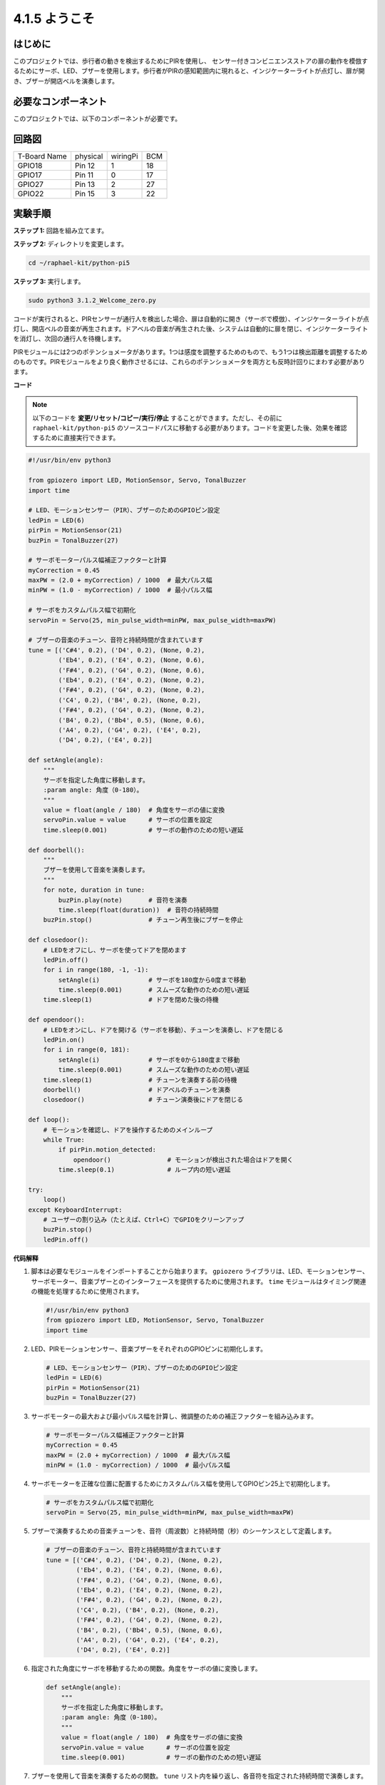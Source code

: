 .. _4.1.8_py_pi5:

4.1.5 ようこそ
=====================================

はじめに
-------------

このプロジェクトでは、歩行者の動きを検出するためにPIRを使用し、
センサー付きコンビニエンスストアの扉の動作を模倣するためにサーボ、LED、ブザーを使用します。歩行者がPIRの感知範囲内に現れると、インジケーターライトが点灯し、扉が開き、ブザーが開店ベルを演奏します。

必要なコンポーネント
------------------------------

このプロジェクトでは、以下のコンポーネントが必要です。

.. image:: ../python_pi5/img/4.1.8_welcome_list.png
    :width: 800
    :align: center

.. It's definitely convenient to buy a whole kit, here's the link: 

.. .. list-table::
..     :widths: 20 20 20
..     :header-rows: 1

..     *   - Name	
..         - ITEMS IN THIS KIT
..         - LINK
..     *   - Raphael Kit
..         - 337
..         - |link_Raphael_kit|

.. You can also buy them separately from the links below.

.. .. list-table::
..     :widths: 30 20
..     :header-rows: 1

..     *   - COMPONENT INTRODUCTION
..         - PURCHASE LINK

..     *   - :ref:`gpio_extension_board`
..         - |link_gpio_board_buy|
..     *   - :ref:`breadboard`
..         - |link_breadboard_buy|
..     *   - :ref:`wires`
..         - |link_wires_buy|
..     *   - :ref:`resistor`
..         - |link_resistor_buy|
..     *   - :ref:`led`
..         - |link_led_buy|
..     *   - :ref:`pir`
..         - \-
..     *   - :ref:`servo`
..         - |link_servo_buy|
..     *   - :ref:`Buzzer`
..         - |link_passive_buzzer_buy|
..     *   - :ref:`transistor`
..         - |link_transistor_buy|


回路図
-------------------

============ ======== ======== ===
T-Board Name physical wiringPi BCM
GPIO18       Pin 12   1        18
GPIO17       Pin 11   0        17
GPIO27       Pin 13   2        27
GPIO22       Pin 15   3        22
============ ======== ======== ===

.. image:: ../python_pi5/img/4.1.8_welcome_schematic.png
   :align: center

実験手順
-------------------------

**ステップ 1:** 回路を組み立てます。

.. image:: ../python_pi5/img/4.1.8_welcome_circuit.png
    :align: center

**ステップ 2:** ディレクトリを変更します。

.. raw:: html

   <run></run>

.. code-block::

    cd ~/raphael-kit/python-pi5

**ステップ 3:** 実行します。

.. raw:: html

   <run></run>

.. code-block::

    sudo python3 3.1.2_Welcome_zero.py

コードが実行されると、PIRセンサーが通行人を検出した場合、扉は自動的に開き（サーボで模倣）、インジケーターライトが点灯し、開店ベルの音楽が再生されます。ドアベルの音楽が再生された後、システムは自動的に扉を閉じ、インジケーターライトを消灯し、次回の通行人を待機します。

PIRモジュールには2つのポテンショメータがあります。1つは感度を調整するためのもので、もう1つは検出距離を調整するためのものです。PIRモジュールをより良く動作させるには、これらのポテンショメータを両方とも反時計回りにまわす必要があります。

.. image:: ../python_pi5/img/4.1.8_PIR_TTE.png
    :width: 400
    :align: center

**コード**

.. note::
    以下のコードを **変更/リセット/コピー/実行/停止** することができます。ただし、その前に ``raphael-kit/python-pi5`` のソースコードパスに移動する必要があります。コードを変更した後、効果を確認するために直接実行できます。

.. raw:: html

    <run></run>

.. code-block:: python

   #!/usr/bin/env python3

   from gpiozero import LED, MotionSensor, Servo, TonalBuzzer
   import time

   # LED、モーションセンサー（PIR）、ブザーのためのGPIOピン設定
   ledPin = LED(6)
   pirPin = MotionSensor(21)
   buzPin = TonalBuzzer(27)

   # サーボモーターパルス幅補正ファクターと計算
   myCorrection = 0.45
   maxPW = (2.0 + myCorrection) / 1000  # 最大パルス幅
   minPW = (1.0 - myCorrection) / 1000  # 最小パルス幅

   # サーボをカスタムパルス幅で初期化
   servoPin = Servo(25, min_pulse_width=minPW, max_pulse_width=maxPW)

   # ブザーの音楽のチューン、音符と持続時間が含まれています
   tune = [('C#4', 0.2), ('D4', 0.2), (None, 0.2),
           ('Eb4', 0.2), ('E4', 0.2), (None, 0.6),
           ('F#4', 0.2), ('G4', 0.2), (None, 0.6),
           ('Eb4', 0.2), ('E4', 0.2), (None, 0.2),
           ('F#4', 0.2), ('G4', 0.2), (None, 0.2),
           ('C4', 0.2), ('B4', 0.2), (None, 0.2),
           ('F#4', 0.2), ('G4', 0.2), (None, 0.2),
           ('B4', 0.2), ('Bb4', 0.5), (None, 0.6),
           ('A4', 0.2), ('G4', 0.2), ('E4', 0.2), 
           ('D4', 0.2), ('E4', 0.2)]

   def setAngle(angle):
       """
       サーボを指定した角度に移動します。
       :param angle: 角度（0-180）。
       """
       value = float(angle / 180)  # 角度をサーボの値に変換
       servoPin.value = value      # サーボの位置を設定
       time.sleep(0.001)           # サーボの動作のための短い遅延

   def doorbell():
       """
       ブザーを使用して音楽を演奏します。
       """
       for note, duration in tune:
           buzPin.play(note)       # 音符を演奏
           time.sleep(float(duration))  # 音符の持続時間
       buzPin.stop()               # チューン再生後にブザーを停止

   def closedoor():
       # LEDをオフにし、サーボを使ってドアを閉めます
       ledPin.off()
       for i in range(180, -1, -1):
           setAngle(i)             # サーボを180度から0度まで移動
           time.sleep(0.001)       # スムーズな動作のための短い遅延
       time.sleep(1)               # ドアを閉めた後の待機

   def opendoor():
       # LEDをオンにし、ドアを開ける（サーボを移動）、チューンを演奏し、ドアを閉じる
       ledPin.on()
       for i in range(0, 181):
           setAngle(i)             # サーボを0から180度まで移動
           time.sleep(0.001)       # スムーズな動作のための短い遅延
       time.sleep(1)               # チューンを演奏する前の待機
       doorbell()                  # ドアベルのチューンを演奏
       closedoor()                 # チューン演奏後にドアを閉じる

   def loop():
       # モーションを確認し、ドアを操作するためのメインループ
       while True:
           if pirPin.motion_detected:
               opendoor()               # モーションが検出された場合はドアを開く
           time.sleep(0.1)              # ループ内の短い遅延

   try:
       loop()
   except KeyboardInterrupt:
       # ユーザーの割り込み（たとえば、Ctrl+C）でGPIOをクリーンアップ
       buzPin.stop()
       ledPin.off()



**代码解释**

#. 脚本は必要なモジュールをインポートすることから始まります。 ``gpiozero`` ライブラリは、LED、モーションセンサー、サーボモーター、音楽ブザーとのインターフェースを提供するために使用されます。 ``time`` モジュールはタイミング関連の機能を処理するために使用されます。

   .. code-block:: python

       #!/usr/bin/env python3
       from gpiozero import LED, MotionSensor, Servo, TonalBuzzer
       import time

#. LED、PIRモーションセンサー、音楽ブザーをそれぞれのGPIOピンに初期化します。

   .. code-block:: python

       # LED、モーションセンサー（PIR）、ブザーのためのGPIOピン設定
       ledPin = LED(6)
       pirPin = MotionSensor(21)
       buzPin = TonalBuzzer(27)

#. サーボモーターの最大および最小パルス幅を計算し、微調整のための補正ファクターを組み込みます。

   .. code-block:: python

       # サーボモーターパルス幅補正ファクターと計算
       myCorrection = 0.45
       maxPW = (2.0 + myCorrection) / 1000  # 最大パルス幅
       minPW = (1.0 - myCorrection) / 1000  # 最小パルス幅

#. サーボモーターを正確な位置に配置するためにカスタムパルス幅を使用してGPIOピン25上で初期化します。

   .. code-block:: python

       # サーボをカスタムパルス幅で初期化
       servoPin = Servo(25, min_pulse_width=minPW, max_pulse_width=maxPW)

#. ブザーで演奏するための音楽チューンを、音符（周波数）と持続時間（秒）のシーケンスとして定義します。

   .. code-block:: python

       # ブザーの音楽のチューン、音符と持続時間が含まれています
       tune = [('C#4', 0.2), ('D4', 0.2), (None, 0.2),
               ('Eb4', 0.2), ('E4', 0.2), (None, 0.6),
               ('F#4', 0.2), ('G4', 0.2), (None, 0.6),
               ('Eb4', 0.2), ('E4', 0.2), (None, 0.2),
               ('F#4', 0.2), ('G4', 0.2), (None, 0.2),
               ('C4', 0.2), ('B4', 0.2), (None, 0.2),
               ('F#4', 0.2), ('G4', 0.2), (None, 0.2),
               ('B4', 0.2), ('Bb4', 0.5), (None, 0.6),
               ('A4', 0.2), ('G4', 0.2), ('E4', 0.2), 
               ('D4', 0.2), ('E4', 0.2)]

#. 指定された角度にサーボを移動するための関数。角度をサーボの値に変換します。

   .. code-block:: python

       def setAngle(angle):
           """
           サーボを指定した角度に移動します。
           :param angle: 角度（0-180）。
           """
           value = float(angle / 180)  # 角度をサーボの値に変換
           servoPin.value = value      # サーボの位置を設定
           time.sleep(0.001)           # サーボの動作のための短い遅延

#. ブザーを使用して音楽を演奏するための関数。 ``tune`` リスト内を繰り返し、各音符を指定された持続時間で演奏します。

   .. code-block:: python

       def doorbell():
           """
           ブザーを使用して音楽を演奏します。
           """
           for note, duration in tune:
               buzPin.play(note)       # 音符を演奏
               time.sleep(float(duration))  # 音符の持続時間
           buzPin.stop()               # チューン再生後にブザーを停止

#. サーボモーターを使用してドアを開閉するための関数。 ``opendoor`` 関数はLEDを点灯させ、ドアを開け、音楽を演奏し、その後ドアを閉じます。

   .. code-block:: python

       def closedoor():
           # LEDをオフにし、サーボを使ってドアを閉めます
           ledPin.off()
           for i in range(180, -1, -1):
               setAngle(i)             # サーボを180度から0度まで移動
               time.sleep(0.001)       # スムーズな動作のための短い遅延
           time.sleep(1)               # ドアを閉めた後の待機

       def opendoor():
           # LEDをオンにし、ドアを開ける（サーボを移動）、チューンを演奏し、ドアを閉じる
           ledPin.on()
           for i in range(0, 181):
               setAngle(i)             # サーボを0から180度まで移動
               time.sleep(0.001)       # スムーズな動作のための短い遅延
           time.sleep(1)               # チューンを演奏する前の待機
           doorbell()                  # ドアベルのチューンを演奏
           closedoor()                 # チューン演奏後にドアを閉じる

#. モーション検出を常にチェックするメインループ。モーションが検出された場合、 ``opendoor`` 関数がトリガーされます。

   .. code-block:: python

       def loop():
           # モーションを確認し、ドアを操作するためのメインループ
           while True:
               if pirPin.motion_detected:
                   opendoor()               # モーションが検出された場合はドアを開く
               time.sleep(0.1)              # ループ内の短い遅延

#. メインループを実行し、スクリプトをキーボードコマンド（Ctrl+C）で停止できるようにし、クリーンな終了のためにブザーとLEDをオフにします。

   .. code-block:: python

       try:
           loop()
       except KeyboardInterrupt:
           # ユーザーの割り込み（たとえば、Ctrl+C）でGPIOをクリーンアップ
           buzPin.stop()
           ledPin.off()
